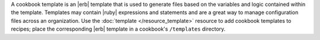 .. The contents of this file are included in multiple topics.
.. This file should not be changed in a way that hinders its ability to appear in multiple documentation sets.

A cookbook template is an |erb| template that is used to generate files based on the variables and logic contained within the template. Templates may contain |ruby| expressions and statements and are a great way to manage configuration files across an organization. Use the :doc:`template </resource_template>` resource to add cookbook templates to recipes; place the corresponding |erb| template in a cookbook's ``/templates`` directory.